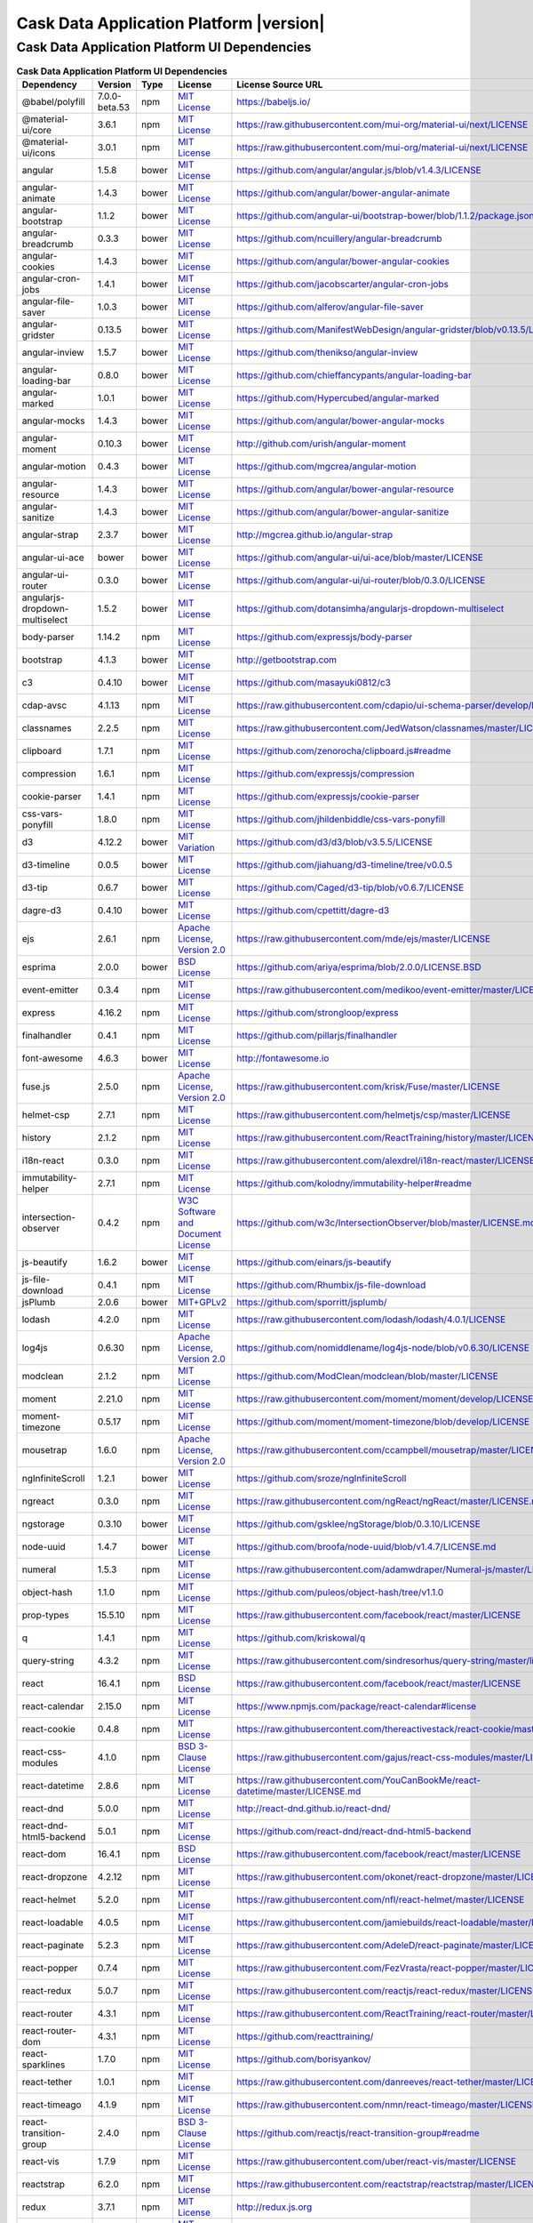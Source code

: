 .. meta::
    :author: Cask Data, Inc.
    :copyright: Copyright © 2019 Cask Data, Inc.
    :version: 6.0.0

=================================================
Cask Data Application Platform |version|
=================================================

Cask Data Application Platform UI Dependencies
--------------------------------------------------------------------------------

.. rst2pdf: PageBreak
.. rst2pdf: .. contents::

.. rst2pdf: build ../../../reference/licenses-pdf/
.. rst2pdf: config ../../../_common/_templates/pdf-config
.. rst2pdf: stylesheets ../../../_common/_templates/pdf-stylesheet

.. csv-table:: **Cask Data Application Platform UI Dependencies**
   :header: "Dependency","Version","Type","License","License Source URL"
   :widths: 20, 10, 10, 20, 40

   "@babel/polyfill","7.0.0-beta.53","npm","`MIT License <http://opensource.org/licenses/MIT>`__","https://babeljs.io/"
   "@material-ui/core","3.6.1","npm","`MIT License <http://opensource.org/licenses/MIT>`__","https://raw.githubusercontent.com/mui-org/material-ui/next/LICENSE"
   "@material-ui/icons","3.0.1","npm","`MIT License <http://opensource.org/licenses/MIT>`__","https://raw.githubusercontent.com/mui-org/material-ui/next/LICENSE"
   "angular","1.5.8","bower","`MIT License <http://opensource.org/licenses/MIT>`__","https://github.com/angular/angular.js/blob/v1.4.3/LICENSE"
   "angular-animate","1.4.3","bower","`MIT License <http://opensource.org/licenses/MIT>`__","https://github.com/angular/bower-angular-animate"
   "angular-bootstrap","1.1.2","bower","`MIT License <http://opensource.org/licenses/MIT>`__","https://github.com/angular-ui/bootstrap-bower/blob/1.1.2/package.json"
   "angular-breadcrumb","0.3.3","bower","`MIT License <http://opensource.org/licenses/MIT>`__","https://github.com/ncuillery/angular-breadcrumb"
   "angular-cookies","1.4.3","bower","`MIT License <http://opensource.org/licenses/MIT>`__","https://github.com/angular/bower-angular-cookies"
   "angular-cron-jobs","1.4.1","bower","`MIT License <http://opensource.org/licenses/MIT>`__","https://github.com/jacobscarter/angular-cron-jobs"
   "angular-file-saver","1.0.3","bower","`MIT License <http://opensource.org/licenses/MIT>`__","https://github.com/alferov/angular-file-saver"
   "angular-gridster","0.13.5","bower","`MIT License <http://opensource.org/licenses/MIT>`__","https://github.com/ManifestWebDesign/angular-gridster/blob/v0.13.5/LICENSE"
   "angular-inview","1.5.7","bower","`MIT License <http://opensource.org/licenses/MIT>`__","https://github.com/thenikso/angular-inview"
   "angular-loading-bar","0.8.0","bower","`MIT License <http://opensource.org/licenses/MIT>`__","https://github.com/chieffancypants/angular-loading-bar"
   "angular-marked","1.0.1","bower","`MIT License <http://opensource.org/licenses/MIT>`__","https://github.com/Hypercubed/angular-marked"
   "angular-mocks","1.4.3","bower","`MIT License <http://opensource.org/licenses/MIT>`__","https://github.com/angular/bower-angular-mocks"
   "angular-moment","0.10.3","bower","`MIT License <http://opensource.org/licenses/MIT>`__","http://github.com/urish/angular-moment"
   "angular-motion","0.4.3","bower","`MIT License <http://opensource.org/licenses/MIT>`__","https://github.com/mgcrea/angular-motion"
   "angular-resource","1.4.3","bower","`MIT License <http://opensource.org/licenses/MIT>`__","https://github.com/angular/bower-angular-resource"
   "angular-sanitize","1.4.3","bower","`MIT License <http://opensource.org/licenses/MIT>`__","https://github.com/angular/bower-angular-sanitize"
   "angular-strap","2.3.7","bower","`MIT License <http://opensource.org/licenses/MIT>`__","http://mgcrea.github.io/angular-strap"
   "angular-ui-ace","bower","bower","`MIT License <http://opensource.org/licenses/MIT>`__","https://github.com/angular-ui/ui-ace/blob/master/LICENSE"
   "angular-ui-router","0.3.0","bower","`MIT License <http://opensource.org/licenses/MIT>`__","https://github.com/angular-ui/ui-router/blob/0.3.0/LICENSE"
   "angularjs-dropdown-multiselect","1.5.2","bower","`MIT License <http://opensource.org/licenses/MIT>`__","https://github.com/dotansimha/angularjs-dropdown-multiselect"
   "body-parser","1.14.2","npm","`MIT License <http://opensource.org/licenses/MIT>`__","https://github.com/expressjs/body-parser"
   "bootstrap","4.1.3","bower","`MIT License <http://opensource.org/licenses/MIT>`__","http://getbootstrap.com"
   "c3","0.4.10","bower","`MIT License <http://opensource.org/licenses/MIT>`__","https://github.com/masayuki0812/c3"
   "cdap-avsc","4.1.13","npm","`MIT License <http://opensource.org/licenses/MIT>`__","https://raw.githubusercontent.com/cdapio/ui-schema-parser/develop/LICENSE"
   "classnames","2.2.5","npm","`MIT License <http://opensource.org/licenses/MIT>`__","https://raw.githubusercontent.com/JedWatson/classnames/master/LICENSE"
   "clipboard","1.7.1","npm","`MIT License <https://zenorocha.mit-license.org/>`__","https://github.com/zenorocha/clipboard.js#readme"
   "compression","1.6.1","npm","`MIT License <http://opensource.org/licenses/MIT>`__","https://github.com/expressjs/compression"
   "cookie-parser","1.4.1","npm","`MIT License <http://opensource.org/licenses/MIT>`__","https://github.com/expressjs/cookie-parser"
   "css-vars-ponyfill","1.8.0","npm","`MIT License <http://opensource.org/licenses/MIT>`__","https://github.com/jhildenbiddle/css-vars-ponyfill"
   "d3","4.12.2","bower","`MIT Variation <https://github.com/d3/d3/blob/v3.5.5/LICENSE>`__","https://github.com/d3/d3/blob/v3.5.5/LICENSE"
   "d3-timeline","0.0.5","bower","`MIT License <http://opensource.org/licenses/MIT>`__","https://github.com/jiahuang/d3-timeline/tree/v0.0.5"
   "d3-tip","0.6.7","bower","`MIT License <http://opensource.org/licenses/MIT>`__","https://github.com/Caged/d3-tip/blob/v0.6.7/LICENSE"
   "dagre-d3","0.4.10","bower","`MIT License <http://opensource.org/licenses/MIT>`__","https://github.com/cpettitt/dagre-d3"
   "ejs","2.6.1","npm","`Apache License, Version 2.0 <http://www.apache.org/licenses/LICENSE-2.0.html>`__","https://raw.githubusercontent.com/mde/ejs/master/LICENSE"
   "esprima","2.0.0","bower","`BSD License <https://github.com/ariya/esprima/blob/2.0.0/LICENSE.BSD>`__","https://github.com/ariya/esprima/blob/2.0.0/LICENSE.BSD"
   "event-emitter","0.3.4","npm","`MIT License <http://opensource.org/licenses/MIT>`__","https://raw.githubusercontent.com/medikoo/event-emitter/master/LICENSE"
   "express","4.16.2","npm","`MIT License <http://opensource.org/licenses/MIT>`__","https://github.com/strongloop/express"
   "finalhandler","0.4.1","npm","`MIT License <http://opensource.org/licenses/MIT>`__","https://github.com/pillarjs/finalhandler"
   "font-awesome","4.6.3","bower","`MIT License <http://opensource.org/licenses/MIT>`__","http://fontawesome.io"
   "fuse.js","2.5.0","npm","`Apache License, Version 2.0 <http://www.apache.org/licenses/LICENSE-2.0.html>`__","https://raw.githubusercontent.com/krisk/Fuse/master/LICENSE"
   "helmet-csp","2.7.1","npm","`MIT License <http://opensource.org/licenses/MIT>`__","https://raw.githubusercontent.com/helmetjs/csp/master/LICENSE"
   "history","2.1.2","npm","`MIT License <http://opensource.org/licenses/MIT>`__","https://raw.githubusercontent.com/ReactTraining/history/master/LICENSE.md"
   "i18n-react","0.3.0","npm","`MIT License <http://opensource.org/licenses/MIT>`__","https://raw.githubusercontent.com/alexdrel/i18n-react/master/LICENSE"
   "immutability-helper","2.7.1","npm","`MIT License <http://opensource.org/licenses/MIT>`__","https://github.com/kolodny/immutability-helper#readme"
   "intersection-observer","0.4.2","npm","`W3C Software and Document License <https://www.w3.org/Consortium/Legal/2015/copyright-software-and-document>`__","https://github.com/w3c/IntersectionObserver/blob/master/LICENSE.md"
   "js-beautify","1.6.2","bower","`MIT License <http://opensource.org/licenses/MIT>`__","https://github.com/einars/js-beautify"
   "js-file-download","0.4.1","npm","`MIT License <http://opensource.org/licenses/MIT>`__","https://github.com/Rhumbix/js-file-download"
   "jsPlumb","2.0.6","bower","`MIT+GPLv2 <http://opensource.org/licenses/MIT>`__","https://github.com/sporritt/jsplumb/"
   "lodash","4.2.0","npm","`MIT License <http://opensource.org/licenses/MIT>`__","https://raw.githubusercontent.com/lodash/lodash/4.0.1/LICENSE"
   "log4js","0.6.30","npm","`Apache License, Version 2.0 <http://www.apache.org/licenses/LICENSE-2.0.html>`__","https://github.com/nomiddlename/log4js-node/blob/v0.6.30/LICENSE"
   "modclean","2.1.2","npm","`MIT License <http://opensource.org/licenses/MIT>`__","https://github.com/ModClean/modclean/blob/master/LICENSE"
   "moment","2.21.0","npm","`MIT License <http://opensource.org/licenses/MIT>`__","https://raw.githubusercontent.com/moment/moment/develop/LICENSE"
   "moment-timezone","0.5.17","npm","`MIT License <http://opensource.org/licenses/MIT>`__","https://github.com/moment/moment-timezone/blob/develop/LICENSE"
   "mousetrap","1.6.0","npm","`Apache License, Version 2.0 <http://www.apache.org/licenses/LICENSE-2.0.html>`__","https://raw.githubusercontent.com/ccampbell/mousetrap/master/LICENSE"
   "ngInfiniteScroll","1.2.1","bower","`MIT License <http://opensource.org/licenses/MIT>`__","https://github.com/sroze/ngInfiniteScroll"
   "ngreact","0.3.0","npm","`MIT License <http://opensource.org/licenses/MIT>`__","https://raw.githubusercontent.com/ngReact/ngReact/master/LICENSE.md"
   "ngstorage","0.3.10","bower","`MIT License <http://opensource.org/licenses/MIT>`__","https://github.com/gsklee/ngStorage/blob/0.3.10/LICENSE"
   "node-uuid","1.4.7","bower","`MIT License <http://opensource.org/licenses/MIT>`__","https://github.com/broofa/node-uuid/blob/v1.4.7/LICENSE.md"
   "numeral","1.5.3","npm","`MIT License <http://opensource.org/licenses/MIT>`__","https://raw.githubusercontent.com/adamwdraper/Numeral-js/master/LICENSE"
   "object-hash","1.1.0","npm","`MIT License <http://opensource.org/licenses/MIT>`__","https://github.com/puleos/object-hash/tree/v1.1.0"
   "prop-types","15.5.10","npm","`MIT License <http://opensource.org/licenses/MIT>`__","https://raw.githubusercontent.com/facebook/react/master/LICENSE"
   "q","1.4.1","npm","`MIT License <http://opensource.org/licenses/MIT>`__","https://github.com/kriskowal/q"
   "query-string","4.3.2","npm","`MIT License <http://opensource.org/licenses/MIT>`__","https://raw.githubusercontent.com/sindresorhus/query-string/master/license"
   "react","16.4.1","npm","`BSD License <https://raw.githubusercontent.com/facebook/react/master/LICENSE>`__","https://raw.githubusercontent.com/facebook/react/master/LICENSE"
   "react-calendar","2.15.0","npm","`MIT License <http://opensource.org/licenses/MIT>`__","https://www.npmjs.com/package/react-calendar#license"
   "react-cookie","0.4.8","npm","`MIT License <http://opensource.org/licenses/MIT>`__","https://raw.githubusercontent.com/thereactivestack/react-cookie/master/LICENSE"
   "react-css-modules","4.1.0","npm","`BSD 3-Clause License <https://opensource.org/licenses/BSD-3-Clause>`__","https://raw.githubusercontent.com/gajus/react-css-modules/master/LICENSE"
   "react-datetime","2.8.6","npm","`MIT License <http://opensource.org/licenses/MIT>`__","https://raw.githubusercontent.com/YouCanBookMe/react-datetime/master/LICENSE.md"
   "react-dnd","5.0.0","npm","`MIT License <http://opensource.org/licenses/MIT>`__","http://react-dnd.github.io/react-dnd/"
   "react-dnd-html5-backend","5.0.1","npm","`MIT License <http://opensource.org/licenses/MIT>`__","https://github.com/react-dnd/react-dnd-html5-backend"
   "react-dom","16.4.1","npm","`BSD License <https://raw.githubusercontent.com/facebook/react/master/LICENSE>`__","https://raw.githubusercontent.com/facebook/react/master/LICENSE"
   "react-dropzone","4.2.12","npm","`MIT License <http://opensource.org/licenses/MIT>`__","https://raw.githubusercontent.com/okonet/react-dropzone/master/LICENSE"
   "react-helmet","5.2.0","npm","`MIT License <http://opensource.org/licenses/MIT>`__","https://raw.githubusercontent.com/nfl/react-helmet/master/LICENSE"
   "react-loadable","4.0.5","npm","`MIT License <http://opensource.org/licenses/MIT>`__","https://raw.githubusercontent.com/jamiebuilds/react-loadable/master/LICENSE"
   "react-paginate","5.2.3","npm","`MIT License <http://opensource.org/licenses/MIT>`__","https://raw.githubusercontent.com/AdeleD/react-paginate/master/LICENSE"
   "react-popper","0.7.4","npm","`MIT License <http://opensource.org/licenses/MIT>`__","https://raw.githubusercontent.com/FezVrasta/react-popper/master/LICENSE"
   "react-redux","5.0.7","npm","`MIT License <http://opensource.org/licenses/MIT>`__","https://raw.githubusercontent.com/reactjs/react-redux/master/LICENSE.md"
   "react-router","4.3.1","npm","`MIT License <http://opensource.org/licenses/MIT>`__","https://raw.githubusercontent.com/ReactTraining/react-router/master/LICENSE.md"
   "react-router-dom","4.3.1","npm","`MIT License <http://opensource.org/licenses/MIT>`__","https://github.com/reacttraining/"
   "react-sparklines","1.7.0","npm","`MIT License <http://opensource.org/licenses/MIT>`__","https://github.com/borisyankov/"
   "react-tether","1.0.1","npm","`MIT License <http://opensource.org/licenses/MIT>`__","https://raw.githubusercontent.com/danreeves/react-tether/master/LICENSE"
   "react-timeago","4.1.9","npm","`MIT License <http://opensource.org/licenses/MIT>`__","https://raw.githubusercontent.com/nmn/react-timeago/master/LICENSE"
   "react-transition-group","2.4.0","npm","`BSD 3-Clause License <https://github.com/reactjs/react-transition-group/blob/master/LICENSE>`__","https://github.com/reactjs/react-transition-group#readme"
   "react-vis","1.7.9","npm","`MIT License <http://opensource.org/licenses/MIT>`__","https://raw.githubusercontent.com/uber/react-vis/master/LICENSE"
   "reactstrap","6.2.0","npm","`MIT License <http://opensource.org/licenses/MIT>`__","https://raw.githubusercontent.com/reactstrap/reactstrap/master/LICENSE"
   "redux","3.7.1","npm","`MIT License <http://opensource.org/licenses/MIT>`__","http://redux.js.org"
   "redux-thunk","2.0.1","npm","`MIT License <http://opensource.org/licenses/MIT>`__","https://github.com/gaearon/redux-thunk"
   "redux-undo","1.0.0-beta9-9-6","npm","`MIT License <http://opensource.org/licenses/MIT>`__","https://raw.githubusercontent.com/omnidan/redux-undo/master/LICENSE.md"
   "request","2.83.0","npm","`Apache License, Version 2.0 <http://www.apache.org/licenses/LICENSE-2.0.html>`__","https://github.com/request/request/blob/v2.69.0/LICENSE"
   "rxjs","5.5.2","npm","`Apache License, Version 2.0 <http://www.apache.org/licenses/LICENSE-2.0.html>`__","https://raw.githubusercontent.com/ReactiveX/rxjs/master/LICENSE.txt"
   "serve-favicon","2.3.0","npm","`MIT License <http://opensource.org/licenses/MIT>`__","https://github.com/expressjs/serve-favicon"
   "shepherd.js","2.0.0-beta.17","npm","`MIT License <http://opensource.org/licenses/MIT>`__","http://shipshapecode.github.io/shepherd/docs/welcome/"
   "sockjs","0.3.19","npm","`MIT License <http://opensource.org/licenses/MIT>`__","https://github.com/sockjs/sockjs-node/blob/v0.3.15/LICENSE"
   "sockjs-client","1.1.4","bower","`MIT License <http://opensource.org/licenses/MIT>`__","https://github.com/sockjs/sockjs-client/blob/v1.0.2/LICENSE"
   "svg4everybody","2.1.7","npm","`Public Domain <https://raw.githubusercontent.com/jonathantneal/svg4everybody/master/LICENSE.md>`__","https://raw.githubusercontent.com/jonathantneal/svg4everybody/master/LICENSE.md"
   "typescript","2.9.2","npm","`Apache License, Version 2.0 <http://www.apache.org/licenses/LICENSE-2.0.html>`__","http://typescriptlang.org/"
   "uuid","3.2.1","npm","`MIT License <https://raw.githubusercontent.com/kelektiv/node-uuid/master/LICENSE.md>`__","https://raw.githubusercontent.com/kelektiv/node-uuid/master/LICENSE.md"
   "vega","3.0.2","npm","`BSD 3-Clause New or Revised License <https://github.com/vega/vega/blob/master/LICENSE>`__","https://github.com/vega/vega/blob/master/LICENSE"
   "vega-lite","2.0.0-beta.16","npm","`BSD 3-Clause New or Revised License <https://opensource.org/licenses/BSD-3-Clause>`__","https://raw.githubusercontent.com/vega/vega-lite/master/LICENSE"
   "vega-tooltip","0.4.3","npm","`BSD 3-Clause New or Revised License <https://raw.githubusercontent.com/vega/vega-tooltip/master/LICENSE>`__","https://raw.githubusercontent.com/vega/vega-tooltip/master/LICENSE"
   "whatwg-fetch","1.0.0","npm","`MIT License <http://opensource.org/licenses/MIT>`__","https://raw.githubusercontent.com/github/fetch/master/LICENSE"
   "yml-loader","2.1.0","npm","`MIT License <http://opensource.org/licenses/MIT>`__","https://raw.githubusercontent.com/nkt/yml-loader/master/LICENSE"
